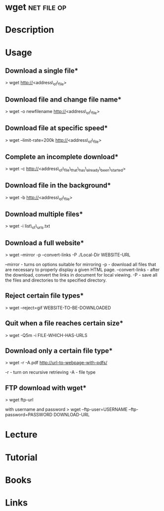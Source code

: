 #+TAGS: net file op


* wget								:net:file:op:
* Description
* Usage

** Download a single file*
> wget http://<address\_of\_file>

** Download file and change file name*
> wget -o newfilename http://<address\_of\_file>

** Download file at specific speed*
> wget --limit-rate=200k http://<address\_of\_file>

** Complete an incomplete download*
> wget -c http://<address\_of\_file\_that\_has\_already\_been\_started>

** Download file in the background*
> wget -b http://<address\_of\_file>

** Download multiple files*
> wget -i list\_of\_urls.txt

** Download a full website*
> wget --mirror -p --convert-links -P ./Local-Dir WEBSITE-URL

--mirror - turns on options suitable for mirroring
-p - download all files that are necessary to properly display a given HTML page.
--convert-links - after the download, convert the links in document for local viewing.
-P - save all the files and directories to the specified directory.

** Reject certain file types*
> wget --reject=gif WEBSITE-TO-BE-DOWNLOADED

** Quit when a file reaches certain size*
> wget -Q5m -i FILE-WHICH-HAS-URLS

** Download only a certain file type*
> wget -r -A.pdf http://url-to-webpage-with-pdfs/

-r - turn on recursive retrieving
-A - file type

** FTP download with wget*
> wget ftp-url

with username and password
> wget --ftp-user=USERNAME --ftp-password=PASSWORD DOWNLOAD-URL

* Lecture
* Tutorial
* Books
* Links
